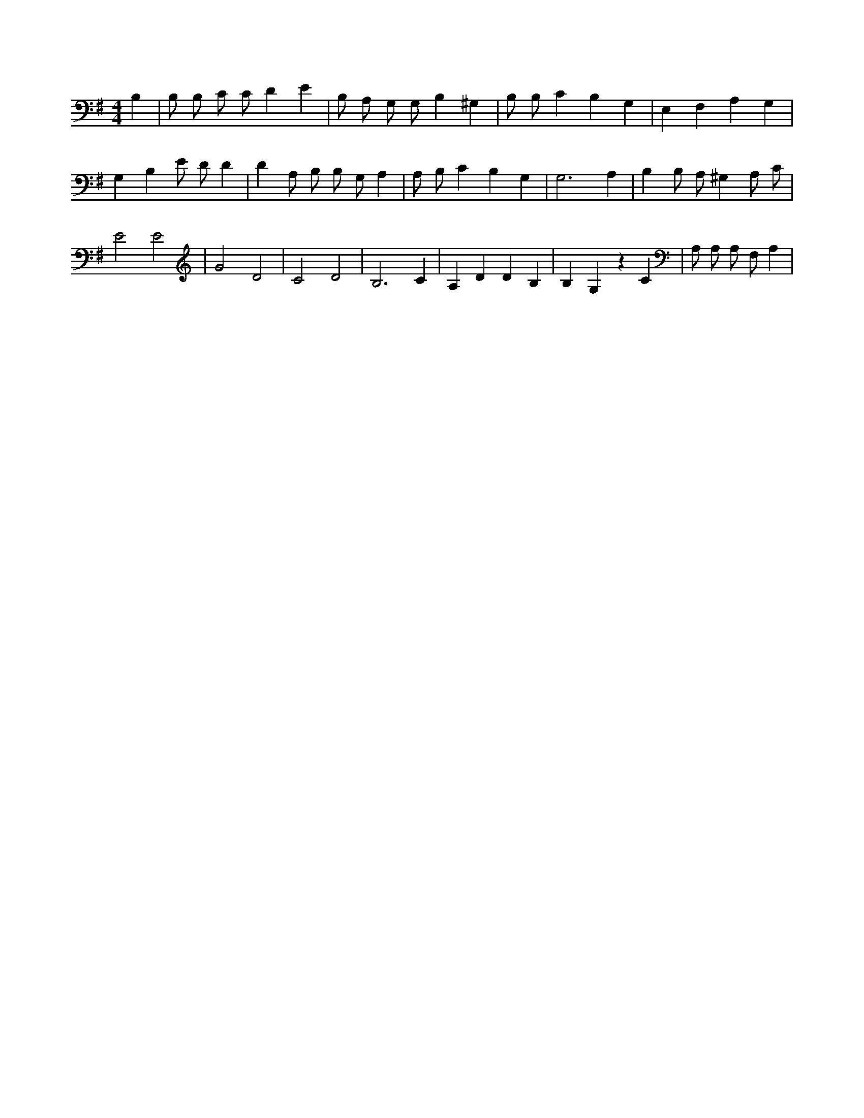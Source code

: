 X:721
L:1/4
M:4/4
K:GMaj
B, | B,/2 B,/2 C/2 C/2 D E | B,/2 A,/2 G,/2 G,/2 B, ^G, | B,/2 B,/2 C B, G, | E, F, A, G, | G, B, E/2 D/2 D | D A,/2 B,/2 B,/2 G,/2 A, | A,/2 B,/2 C B, G, | G,3 A, | B, B,/2 A,/2 ^G, A,/2 C/2 | E2 E2 | G2 D2 | C2 D2 | B,3 C | A, D D B, | B, G, z C | A,/2 A,/2 A,/2 F,/2 A, |
